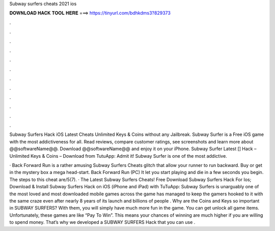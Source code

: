 Subway surfers cheats 2021 ios



𝐃𝐎𝐖𝐍𝐋𝐎𝐀𝐃 𝐇𝐀𝐂𝐊 𝐓𝐎𝐎𝐋 𝐇𝐄𝐑𝐄 ===> https://tinyurl.com/bdhkdms3?829373



.



.



.



.



.



.



.



.



.



.



.



.

Subway Surfers Hack iOS Latest Cheats Unlimited Keys & Coins without any Jailbreak. Subway Surfer is a ‎Free ‎iOS game with the most addictiveness for all. Read reviews, compare customer ratings, see screenshots and learn more about @@softwareName@@. Download @@softwareName@@ and enjoy it on your iPhone. Subway Surfer Latest [] Hack – Unlimited Keys & Coins – Download from TutuApp: Admit it! Subway Surfer is one of the most addictive.

· Back Forward Run is a rather amusing Subway Surfers Cheats glitch that allow your runner to run backward. Buy or get in the mystery box a mega head-start. Back Forward Run (PC) It let you start playing and die in a few seconds you begin. The steps to this cheat are/5(7). · The Latest Subway Surfers Cheats! Free Download Subway Surfers Hack For Ios; Download & Install Subway Surfers Hack on iOS (iPhone and iPad) with TuTuApp: Subway Surfers is unarguably one of the most loved and most downloaded mobile games across the  game has managed to keep the gamers hooked to it with the same craze even after nearly 8 years of its launch and billions of people . Why are the Coins and Keys so important in SUBWAY SURFERS? With them, you will simply have much more fun in the game. You can get unlock all game items. Unfortunately, these games are like “Pay To Win”. This means your chances of winning are much higher if you are willing to spend money. That’s why we developed a SUBWAY SURFERS Hack that you can use .
